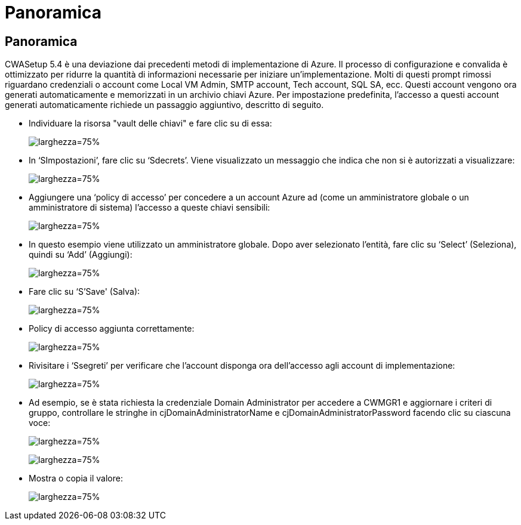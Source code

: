 = Panoramica
:allow-uri-read: 




== Panoramica

CWASetup 5.4 è una deviazione dai precedenti metodi di implementazione di Azure. Il processo di configurazione e convalida è ottimizzato per ridurre la quantità di informazioni necessarie per iniziare un'implementazione. Molti di questi prompt rimossi riguardano credenziali o account come Local VM Admin, SMTP account, Tech account, SQL SA, ecc. Questi account vengono ora generati automaticamente e memorizzati in un archivio chiavi Azure. Per impostazione predefinita, l'accesso a questi account generati automaticamente richiede un passaggio aggiuntivo, descritto di seguito.

* Individuare la risorsa "vault delle chiavi" e fare clic su di essa:
+
image:Management.System_Administration.azure_key_vault-4d897.png["larghezza=75%"]

* In ‘SImpostazioni’, fare clic su ‘Sdecrets’. Viene visualizzato un messaggio che indica che non si è autorizzati a visualizzare:
+
image:Management.System_Administration.azure_key_vault-0f7b9.png["larghezza=75%"]

* Aggiungere una ‘policy di accesso’ per concedere a un account Azure ad (come un amministratore globale o un amministratore di sistema) l'accesso a queste chiavi sensibili:
+
image:Management.System_Administration.azure_key_vault-fe473.png["larghezza=75%"]

* In questo esempio viene utilizzato un amministratore globale. Dopo aver selezionato l'entità, fare clic su ‘Select’ (Seleziona), quindi su ‘Add’ (Aggiungi):
+
image:Management.System_Administration.azure_key_vault-3ae42.png["larghezza=75%"]

* Fare clic su ‘S'Save' (Salva):
+
image:Management.System_Administration.azure_key_vault-15c03.png["larghezza=75%"]

* Policy di accesso aggiunta correttamente:
+
image:Management.System_Administration.azure_key_vault-770dd.png["larghezza=75%"]

* Rivisitare i ‘Ssegreti’ per verificare che l'account disponga ora dell'accesso agli account di implementazione:
+
image:Management.System_Administration.azure_key_vault-e277a.png["larghezza=75%"]

* Ad esempio, se è stata richiesta la credenziale Domain Administrator per accedere a CWMGR1 e aggiornare i criteri di gruppo, controllare le stringhe in cjDomainAdministratorName e cjDomainAdministratorPassword facendo clic su ciascuna voce:
+
image:Management.System_Administration.azure_key_vault-69e35.png["larghezza=75%"]

+
image:Management.System_Administration.azure_key_vault-83926.png["larghezza=75%"]

* Mostra o copia il valore:
+
image:Management.System_Administration.azure_key_vault-c9405.png["larghezza=75%"]


